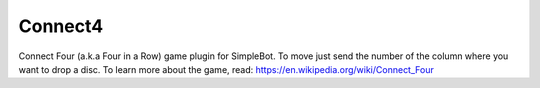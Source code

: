 Connect4
========

Connect Four (a.k.a Four in a Row) game plugin for SimpleBot.
To move just send the number of the column where you want to drop a disc.
To learn more about the game, read: `https://en.wikipedia.org/wiki/Connect_Four <https://en.wikipedia.org/wiki/Connect_Four>`_
